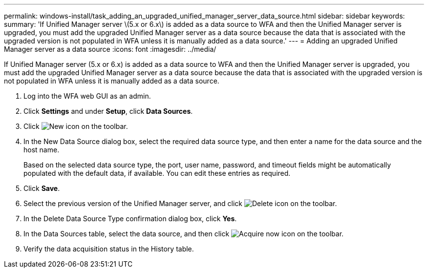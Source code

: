 ---
permalink: windows-install/task_adding_an_upgraded_unified_manager_server_data_source.html
sidebar: sidebar
keywords: 
summary: 'If Unified Manager server \(5.x or 6.x\) is added as a data source to WFA and then the Unified Manager server is upgraded, you must add the upgraded Unified Manager server as a data source because the data that is associated with the upgraded version is not populated in WFA unless it is manually added as a data source.'
---
= Adding an upgraded Unified Manager server as a data source
:icons: font
:imagesdir: ../media/

[.lead]
If Unified Manager server (5.x or 6.x) is added as a data source to WFA and then the Unified Manager server is upgraded, you must add the upgraded Unified Manager server as a data source because the data that is associated with the upgraded version is not populated in WFA unless it is manually added as a data source.

. Log into the WFA web GUI as an admin.
. Click *Settings* and under *Setup*, click *Data Sources*.
. Click image:../media/new_wfa_icon.gif[New icon] on the toolbar.
. In the New Data Source dialog box, select the required data source type, and then enter a name for the data source and the host name.
+
Based on the selected data source type, the port, user name, password, and timeout fields might be automatically populated with the default data, if available. You can edit these entries as required.

. Click *Save*.
. Select the previous version of the Unified Manager server, and click image:../media/delete_wfa_icon.gif[Delete icon] on the toolbar.
. In the Delete Data Source Type confirmation dialog box, click *Yes*.
. In the Data Sources table, select the data source, and then click image:../media/acquire_now_wfa_icon.gif[Acquire now icon] on the toolbar.
. Verify the data acquisition status in the History table.
